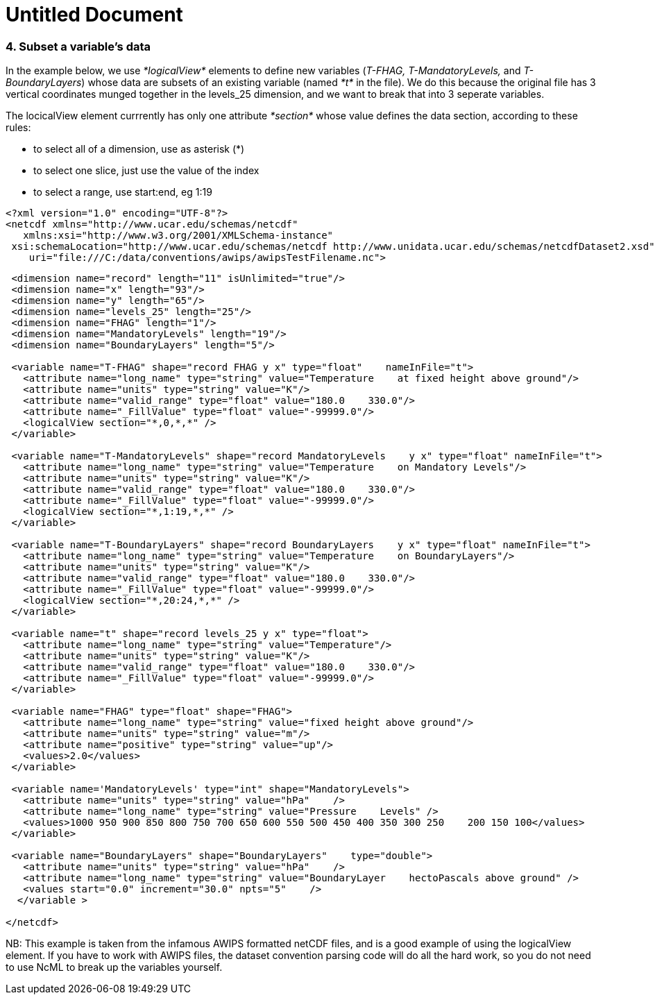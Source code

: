 :source-highlighter: coderay

Untitled Document
=================

=== 4. Subset a variable’s data

In the example below, we use _*logicalView*_ elements to define new
variables (__T-FHAG, T-MandatoryLevels,__ and __T-BoundaryLayers__)
whose data are subsets of an existing variable (named _*t*_ in the
file). We do this because the original file has 3 vertical coordinates
munged together in the levels_25 dimension, and we want to break that
into 3 seperate variables.

The locicalView element currrently has only one attribute _*section*_
whose value defines the data section, according to these rules:

* to select all of a dimension, use as asterisk (*)
* to select one slice, just use the value of the index
* to select a range, use start:end, eg 1:19

---------------------------------------------------------------------------------------------------------------
<?xml version="1.0" encoding="UTF-8"?>
<netcdf xmlns="http://www.ucar.edu/schemas/netcdf" 
   xmlns:xsi="http://www.w3.org/2001/XMLSchema-instance"
 xsi:schemaLocation="http://www.ucar.edu/schemas/netcdf http://www.unidata.ucar.edu/schemas/netcdfDataset2.xsd"
    uri="file:///C:/data/conventions/awips/awipsTestFilename.nc">
---------------------------------------------------------------------------------------------------------------

------------------------------------------------------------------------------------------------------
 <dimension name="record" length="11" isUnlimited="true"/>
 <dimension name="x" length="93"/>
 <dimension name="y" length="65"/>
 <dimension name="levels_25" length="25"/>
 <dimension name="FHAG" length="1"/>
 <dimension name="MandatoryLevels" length="19"/>
 <dimension name="BoundaryLayers" length="5"/>
 
 <variable name="T-FHAG" shape="record FHAG y x" type="float"    nameInFile="t">
   <attribute name="long_name" type="string" value="Temperature    at fixed height above ground"/>
   <attribute name="units" type="string" value="K"/>
   <attribute name="valid_range" type="float" value="180.0    330.0"/>
   <attribute name="_FillValue" type="float" value="-99999.0"/>
   <logicalView section="*,0,*,*" />
 </variable>
   
 <variable name="T-MandatoryLevels" shape="record MandatoryLevels    y x" type="float" nameInFile="t">
   <attribute name="long_name" type="string" value="Temperature    on Mandatory Levels"/>
   <attribute name="units" type="string" value="K"/>
   <attribute name="valid_range" type="float" value="180.0    330.0"/>
   <attribute name="_FillValue" type="float" value="-99999.0"/>
   <logicalView section="*,1:19,*,*" />
 </variable>
   
 <variable name="T-BoundaryLayers" shape="record BoundaryLayers    y x" type="float" nameInFile="t">
   <attribute name="long_name" type="string" value="Temperature    on BoundaryLayers"/>
   <attribute name="units" type="string" value="K"/>
   <attribute name="valid_range" type="float" value="180.0    330.0"/>
   <attribute name="_FillValue" type="float" value="-99999.0"/>
   <logicalView section="*,20:24,*,*" />
 </variable>
   
 <variable name="t" shape="record levels_25 y x" type="float">
   <attribute name="long_name" type="string" value="Temperature"/>
   <attribute name="units" type="string" value="K"/>
   <attribute name="valid_range" type="float" value="180.0    330.0"/>
   <attribute name="_FillValue" type="float" value="-99999.0"/>
 </variable>
   
 <variable name="FHAG" type="float" shape="FHAG">
   <attribute name="long_name" type="string" value="fixed height above ground"/>
   <attribute name="units" type="string" value="m"/>
   <attribute name="positive" type="string" value="up"/>
   <values>2.0</values> 
 </variable>
   
 <variable name='MandatoryLevels' type="int" shape="MandatoryLevels">
   <attribute name="units" type="string" value="hPa"    />
   <attribute name="long_name" type="string" value="Pressure    Levels" />
   <values>1000 950 900 850 800 750 700 650 600 550 500 450 400 350 300 250    200 150 100</values> 
 </variable>
   
 <variable name="BoundaryLayers" shape="BoundaryLayers"    type="double">
   <attribute name="units" type="string" value="hPa"    />
   <attribute name="long_name" type="string" value="BoundaryLayer    hectoPascals above ground" />
   <values start="0.0" increment="30.0" npts="5"    />
  </variable >
   
</netcdf>
 
------------------------------------------------------------------------------------------------------

NB: This example is taken from the infamous AWIPS formatted netCDF
files, and is a good example of using the logicalView element. If you
have to work with AWIPS files, the dataset convention parsing code will
do all the hard work, so you do not need to use NcML to break up the
variables yourself.
